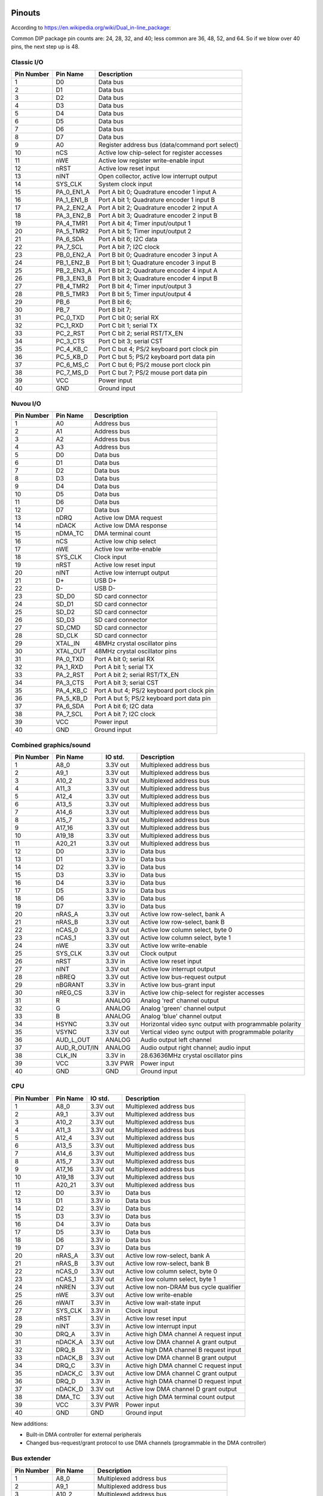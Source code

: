 Pinouts
=======

According to https://en.wikipedia.org/wiki/Dual_in-line_package:

Common DIP package pin counts are: 24, 28, 32, and 40; less common are 36, 48, 52, and 64. So if we blow over 40 pins, the next step up is 48.

Classic I/O
-----------

========== =========== ===========
Pin Number Pin Name    Description
========== =========== ===========
1          D0          Data bus
2          D1          Data bus
3          D2          Data bus
4          D3          Data bus
5          D4          Data bus
6          D5          Data bus
7          D6          Data bus
8          D7          Data bus
9          A0          Register address bus (data/command port select)
10         nCS         Active low chip-select for register accesses
11         nWE         Active low register write-enable input
12         nRST        Active low reset input
13         nINT        Open collector, active low interrupt output
14         SYS_CLK     System clock input
15         PA_0_EN1_A  Port A bit 0; Quadrature encoder 1 input A
16         PA_1_EN1_B  Port A bit 1; Quadrature encoder 1 input B
17         PA_2_EN2_A  Port A bit 2; Quadrature encoder 2 input A
18         PA_3_EN2_B  Port A bit 3; Quadrature encoder 2 input B
19         PA_4_TMR1   Port A bit 4; Timer input/output 1
20         PA_5_TMR2   Port A bit 5; Timer input/output 2
21         PA_6_SDA    Port A bit 6; I2C data
22         PA_7_SCL    Port A bit 7; I2C clock
23         PB_0_EN2_A  Port B bit 0; Quadrature encoder 3 input A
24         PB_1_EN2_B  Port B bit 1; Quadrature encoder 3 input B
25         PB_2_EN3_A  Port B bit 2; Quadrature encoder 4 input A
26         PB_3_EN3_B  Port B bit 3; Quadrature encoder 4 input B
27         PB_4_TMR2   Port B bit 4; Timer input/output 3
28         PB_5_TMR3   Port B bit 5; Timer input/output 4
29         PB_6        Port B bit 6;
30         PB_7        Port B bit 7;
31         PC_0_TXD    Port C bit 0; serial RX
32         PC_1_RXD    Port C bit 1; serial TX
33         PC_2_RST    Port C bit 2; serial RST/TX_EN
34         PC_3_CTS    Port C bit 3; serial CST
35         PC_4_KB_C   Port C but 4; PS/2 keyboard port clock pin
36         PC_5_KB_D   Port C but 5; PS/2 keyboard port data pin
37         PC_6_MS_C   Port C but 6; PS/2 mouse port clock pin
38         PC_7_MS_D   Port C but 7; PS/2 mouse port data pin
39         VCC         Power input
40         GND         Ground input
========== =========== ===========

Nuvou I/O
---------

========== =========== ===========
Pin Number Pin Name    Description
========== =========== ===========
1          A0          Address bus
2          A1          Address bus
3          A2          Address bus
4          A3          Address bus
5          D0          Data bus
6          D1          Data bus
7          D2          Data bus
8          D3          Data bus
9          D4          Data bus
10         D5          Data bus
11         D6          Data bus
12         D7          Data bus
13         nDRQ        Active low DMA request
14         nDACK       Active low DMA response
15         nDMA_TC     DMA terminal count
16         nCS         Active low chip select
17         nWE         Active low write-enable
18         SYS_CLK     Clock input
19         nRST        Active low reset input
20         nINT        Active low interrupt output
21         D+          USB D+
22         D-          USB D-
23         SD_D0       SD card connector
24         SD_D1       SD card connector
25         SD_D2       SD card connector
26         SD_D3       SD card connector
27         SD_CMD      SD card connector
28         SD_CLK      SD card connector
29         XTAL_IN     48MHz crystal oscillator pins
30         XTAL_OUT    48MHz crystal oscillator pins
31         PA_0_TXD    Port A bit 0; serial RX
32         PA_1_RXD    Port A bit 1; serial TX
33         PA_2_RST    Port A bit 2; serial RST/TX_EN
34         PA_3_CTS    Port A bit 3; serial CST
35         PA_4_KB_C   Port A but 4; PS/2 keyboard port clock pin
36         PA_5_KB_D   Port A but 5; PS/2 keyboard port data pin
37         PA_6_SDA    Port A bit 6; I2C data
38         PA_7_SCL    Port A bit 7; I2C clock
39         VCC         Power input
40         GND         Ground input
========== =========== ===========


Combined graphics/sound
-----------------------

========== ============= ========== ===========
Pin Number Pin Name      IO std.    Description
========== ============= ========== ===========
1          A8_0          3.3V out   Multiplexed address bus
2          A9_1          3.3V out   Multiplexed address bus
3          A10_2         3.3V out   Multiplexed address bus
4          A11_3         3.3V out   Multiplexed address bus
5          A12_4         3.3V out   Multiplexed address bus
6          A13_5         3.3V out   Multiplexed address bus
7          A14_6         3.3V out   Multiplexed address bus
8          A15_7         3.3V out   Multiplexed address bus
9          A17_16        3.3V out   Multiplexed address bus
10         A19_18        3.3V out   Multiplexed address bus
11         A20_21        3.3V out   Multiplexed address bus
12         D0            3.3V io    Data bus
13         D1            3.3V io    Data bus
14         D2            3.3V io    Data bus
15         D3            3.3V io    Data bus
16         D4            3.3V io    Data bus
17         D5            3.3V io    Data bus
18         D6            3.3V io    Data bus
19         D7            3.3V io    Data bus
20         nRAS_A        3.3V out   Active low row-select, bank A
21         nRAS_B        3.3V out   Active low row-select, bank B
22         nCAS_0        3.3V out   Active low column select, byte 0
23         nCAS_1        3.3V out   Active low column select, byte 1
24         nWE           3.3V out   Active low write-enable
25         SYS_CLK       3.3V out   Clock output
26         nRST          3.3V in    Active low reset input
27         nINT          3.3V out   Active low interrupt output
28         nBREQ         3.3V out   Active low bus-request output
29         nBGRANT       3.3V in    Active low bus-grant input
30         nREG_CS       3.3V in    Active low chip-select for register accesses
31         R             ANALOG     Analog 'red' channel output
32         G             ANALOG     Analog 'green' channel output
33         B             ANALOG     Analog 'blue' channel output
34         HSYNC         3.3V out   Horizontal video sync output with programmable polarity
35         VSYNC         3.3V out   Vertical video sync output with programmable polarity
36         AUD_L_OUT     ANALOG     Audio output left channel
37         AUD_R_OUT/IN  ANALOG     Audio output right channel; audio input
38         CLK_IN        3.3V in    28.63636MHz crystal oscillator pins
39         VCC           3.3V PWR   Power input
40         GND           GND        Ground input
========== ============= ========== ===========

CPU
---

========== =========== ========== ===========
Pin Number Pin Name    IO std.    Description
========== =========== ========== ===========
1          A8_0        3.3V out   Multiplexed address bus
2          A9_1        3.3V out   Multiplexed address bus
3          A10_2       3.3V out   Multiplexed address bus
4          A11_3       3.3V out   Multiplexed address bus
5          A12_4       3.3V out   Multiplexed address bus
6          A13_5       3.3V out   Multiplexed address bus
7          A14_6       3.3V out   Multiplexed address bus
8          A15_7       3.3V out   Multiplexed address bus
9          A17_16      3.3V out   Multiplexed address bus
10         A19_18      3.3V out   Multiplexed address bus
11         A20_21      3.3V out   Multiplexed address bus
12         D0          3.3V io    Data bus
13         D1          3.3V io    Data bus
14         D2          3.3V io    Data bus
15         D3          3.3V io    Data bus
16         D4          3.3V io    Data bus
17         D5          3.3V io    Data bus
18         D6          3.3V io    Data bus
19         D7          3.3V io    Data bus
20         nRAS_A      3.3V out   Active low row-select, bank A
21         nRAS_B      3.3V out   Active low row-select, bank B
22         nCAS_0      3.3V out   Active low column select, byte 0
23         nCAS_1      3.3V out   Active low column select, byte 1
24         nNREN       3.3V out   Active low non-DRAM bus cycle qualifier
25         nWE         3.3V out   Active low write-enable
26         nWAIT       3.3V in    Active low wait-state input
27         SYS_CLK     3.3V in    Clock input
28         nRST        3.3V in    Active low reset input
29         nINT        3.3V in    Active low interrupt input
30         DRQ_A       3.3V in    Active high DMA channel A request input
31         nDACK_A     3.3V out   Active low DMA channel A grant output
32         DRQ_B       3.3V in    Active high DMA channel B request input
33         nDACK_B     3.3V out   Active low DMA channel B grant output
34         DRQ_C       3.3V in    Active high DMA channel C request input
35         nDACK_C     3.3V out   Active low DMA channel C grant output
36         DRQ_D       3.3V in    Active high DMA channel D request input
37         nDACK_D     3.3V out   Active low DMA channel D grant output
38         DMA_TC      3.3V out   Active high DMA terminal count output
39         VCC         3.3V PWR   Power input
40         GND         GND        Ground input
========== =========== ========== ===========

New additions:

* Built-in DMA controller for external peripherals
* Changed bus-request/grant protocol to use DMA channels (programmable in the DMA controller)

Bus extender
------------

========== =========== ===========
Pin Number Pin Name    Description
========== =========== ===========
1          A8_0        Multiplexed address bus
2          A9_1        Multiplexed address bus
3          A10_2       Multiplexed address bus
4          A11_3       Multiplexed address bus
5          A12_4       Multiplexed address bus
6          A13_5       Multiplexed address bus
7          A14_6       Multiplexed address bus
8          A15_7       Multiplexed address bus
9          A17_16      Multiplexed address bus
10         A19_18      Multiplexed address bus, nRAS_C for bank C
11         A20_21      Multiplexed address bus, nRAS_D for bank D
12         D0          Data bus
13         D1          Data bus
14         D2          Data bus
15         D3          Data bus
16         D4          Data bus
17         D5          Data bus
18         D6          Data bus
19         D7          Data bus
20         nRAS_A      Active low row-select, bank A
21         nRAS_B      Active low row-select, bank B
22         nCAS_0      Active low column select, byte 0
23         nCAS_1      Active low column select, byte 1
24         nWE         Active low write-enable
25         SYS_CLK     Clock input
26         nRST        Active low reset input
27         nINT        Active low interrupt output
28         nBREQ_IN    Active low bus-request daisy-chain input
29         nBREQ_OUT   Active low bus-request daisy-chain output
30         nBGRANT     Active low bus-grant input
31         nWAIT       Active low wait-state output
32         nREG_CS     Active low chip-select for register accesses
33         nDRQ_A      DMA channel A request input
34         nDACK_A     DMA channel A acknowledge output
35         nDRQ_B      DMA channel B request input
36         nDACK_B     DMA channel B acknowledge output
37         nDRQ_C      DMA channel C request input
38         nDACK_C     DMA channel C acknowledge output
39         DMA_TC      DMA terminal count output
41         IRQ_A       Interrupt signal A
42         IRQ_B       Interrupt signal B
43         IRQ_C       Interrupt signal C
44         IRQ_D       Interrupt signal D
45         IRQ_E       Interrupt signal E
46
47         VCC         Power input
48         GND         Ground input
========== =========== ===========


How to make chips at home?
==========================

FPGAs, of course. Right now, it seems that Brew V1 synthesizes into ~800ALMs (LUTs) in a Cyclone V. Assuming a LUT is a LUT (not fair, depends on the number of inputs), any device with about 1000 to 2000 LUTs should fit the CPU. We also assume that the CPU is the biggest custom chip we would ever make, this same FPGA should fit all custom chips.

Looking at the landscape, the following devices seem to work well:

- Any of the MAX10 family, even the smallest one. However, these are *very* expensive, something around $30.
- ICE40LP1k from Lattice at $5.5
- T8Q144C3 from Efinix at $6.6
- LCMXO3L-4300E from Lattice at $7.7
- GoWin 1N FPGAs, probably the 4k or the 9k devices.

These are all 3.3V compatible parts, but only the latest lists LVTTL compatibility. However, LVTTL and LVCMOS33 is the same, it seems. Even the Mach3 chip can't take truly 5V inputs. So maybe that's another reason to require serial resistors on the DRAM data lines (and protection diodes). After all, those will be the only truly old parts in the real system. However, there seem to be 'modern' 3.3V FPM DRAMs (https://www.digikey.com/htmldatasheets/production/1700164/0/0/1/MSM51V17400F.pdf for instance).

All right, so we have 3.3V I/O and we're cool with that. We might have to build our own memory modules (after all SMD chips were not common back then). 30-pin sockets are not readily available anymore (eBay, others still carry it, but do we want to depend on them)? We can have the equivalent using single-row headers though, so no sweat.

These 3.3V memories are rather large, the above one is 16Mbit device in 4Mx4 config. So, qin a 16-bit (dual-bank) setup, that would create 8MByte of DRAM. That's 11 address lines: A0-A10. Righ now, we have only 9, but with the reduction of the data-bus to 8-bits, we can affort the extra address pin, at least on the CPU.

Universal Chips (UniC)
======================

An interesting idea is to make an FPGA-based chip, that can pretend to be anything.

Logic levels allow for a 3.3V I/O to be TTL compatible, provided we take care of the above-the-limit voltages:

https://en.wikipedia.org/wiki/7400-series_integrated_circuits#/media/File:Niveaux_logiques_CMOS-TTL-LVTTL.png

This can be done by a series 330 ohm resistor and a diode towards VCC. The resistor will limit the current to 5mA on the driver, if it hard-pulls to 5V. The resistor also (unfortunately) slows the transitions down, but hopefully not to the level where it's problematic: the RC constant with a 10pF load is 3.3ns, which is half the propagation delay of a single LS gate.

Power is more problematic: we don't know where the GND and VDD pins on the to-be-simulated package are. What we can do is to provide a pair of (Schottky) diodes towards the internal VDD and GND from each pin. These diodes would be on the 'outer' pin of the 330 ohm resistor and tied together on the top and bottom to provide my internal VDD and GND. This setup is tested in LTSpice and seems to work, albeit shifts the GND by maybe as much as 0.4V.

An LDO can then generate VCC from VDD. Due to the GND-shift, maybe it's better to generate a somewhat lower VCC, maybe 3.1V or so. That would split the difference in half.

There is a part (74S107 or something) that contains the right diode arrangement for 16 pins, though it might be a bit too large (TSSOP20 is the best it can do). There are quad-diode packages (2 pins worth) as well in the BV56 family.

We can add a tiny OLED display (https://www.ebay.com/itm/293291361583 for instance) to the top for fun displaying of the part number being emulated, maybe even small animations.

The PCB could be covered by a 3D printed snap-on plastic cover, pretending to be a DIP package.

Programming ideally would be done through USB, with a USB connector on one end of the package, but that might be a little too expensive, especially since that would need an FTDI chip of sorts as well.

